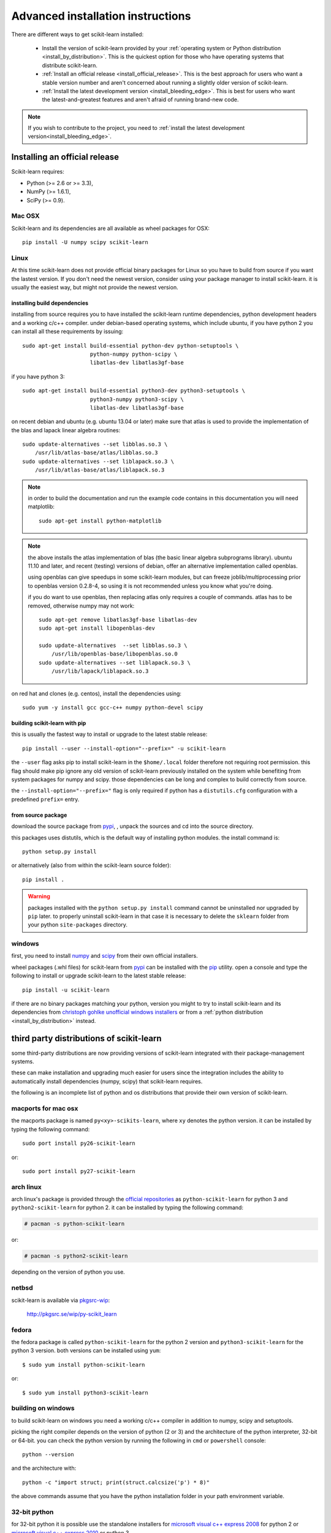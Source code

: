 
.. _advanced-installation:

===================================
Advanced installation instructions
===================================

There are different ways to get scikit-learn installed:

  * Install the version of scikit-learn provided by your
    :ref:`operating system or Python distribution <install_by_distribution>`.
    This is the quickest option for those who have operating systems that
    distribute scikit-learn.

  * :ref:`Install an official release <install_official_release>`. This
    is the best approach for users who want a stable version number
    and aren't concerned about running a slightly older version of
    scikit-learn.

  * :ref:`Install the latest development version
    <install_bleeding_edge>`. This is best for users who want the
    latest-and-greatest features and aren't afraid of running
    brand-new code.

.. note::

    If you wish to contribute to the project, you need to
    :ref:`install the latest development version<install_bleeding_edge>`.


.. _install_official_release:

Installing an official release
==============================

Scikit-learn requires:

- Python (>= 2.6 or >= 3.3),
- NumPy (>= 1.6.1),
- SciPy (>= 0.9).


Mac OSX
-------

Scikit-learn and its dependencies are all available as wheel packages for OSX::

    pip install -U numpy scipy scikit-learn


Linux
-----

At this time scikit-learn does not provide official binary packages for Linux
so you have to build from source if you want the lastest version.
If you don't need the newest version, consider using your package manager to
install scikit-learn. it is usually the easiest way, but might not provide the
newest version.

installing build dependencies
~~~~~~~~~~~~~~~~~~~~~~~~~~~~~

installing from source requires you to have installed the scikit-learn runtime
dependencies, python development headers and a working c/c++ compiler.
under debian-based operating systems, which include ubuntu, if you have
python 2 you can install all these requirements by issuing::

    sudo apt-get install build-essential python-dev python-setuptools \
                         python-numpy python-scipy \
                         libatlas-dev libatlas3gf-base

if you have python 3::

    sudo apt-get install build-essential python3-dev python3-setuptools \
                         python3-numpy python3-scipy \
                         libatlas-dev libatlas3gf-base

on recent debian and ubuntu (e.g. ubuntu 13.04 or later) make sure that atlas
is used to provide the implementation of the blas and lapack linear algebra
routines::

    sudo update-alternatives --set libblas.so.3 \
        /usr/lib/atlas-base/atlas/libblas.so.3
    sudo update-alternatives --set liblapack.so.3 \
        /usr/lib/atlas-base/atlas/liblapack.so.3

.. note::

    in order to build the documentation and run the example code contains in
    this documentation you will need matplotlib::

        sudo apt-get install python-matplotlib

.. note::

    the above installs the atlas implementation of blas
    (the basic linear algebra subprograms library).
    ubuntu 11.10 and later, and recent (testing) versions of debian,
    offer an alternative implementation called openblas.

    using openblas can give speedups in some scikit-learn modules,
    but can freeze joblib/multiprocessing prior to openblas version 0.2.8-4,
    so using it is not recommended unless you know what you're doing.

    if you do want to use openblas, then replacing atlas only requires a couple
    of commands. atlas has to be removed, otherwise numpy may not work::

        sudo apt-get remove libatlas3gf-base libatlas-dev
        sudo apt-get install libopenblas-dev

        sudo update-alternatives  --set libblas.so.3 \
            /usr/lib/openblas-base/libopenblas.so.0
        sudo update-alternatives --set liblapack.so.3 \
            /usr/lib/lapack/liblapack.so.3

on red hat and clones (e.g. centos), install the dependencies using::

    sudo yum -y install gcc gcc-c++ numpy python-devel scipy


building scikit-learn with pip
~~~~~~~~~~~~~~~~~~~~~~~~~~~~~~

this is usually the fastest way to install or upgrade to the latest stable
release::

    pip install --user --install-option="--prefix=" -u scikit-learn

the ``--user`` flag asks pip to install scikit-learn in the ``$home/.local``
folder therefore not requiring root permission. this flag should make pip
ignore any old version of scikit-learn previously installed on the system while
benefiting from system packages for numpy and scipy. those dependencies can
be long and complex to build correctly from source.

the ``--install-option="--prefix="`` flag is only required if python has a
``distutils.cfg`` configuration with a predefined ``prefix=`` entry.


from source package
~~~~~~~~~~~~~~~~~~~

download the source package from 
`pypi <https://pypi.python.org/pypi/scikit-learn>`_,
, unpack the sources and cd into the source directory.

this packages uses distutils, which is the default way of installing
python modules. the install command is::

    python setup.py install

or alternatively (also from within the scikit-learn source folder)::

    pip install .

.. warning::

   packages installed with the ``python setup.py install`` command cannot
   be uninstalled nor upgraded by ``pip`` later. to properly uninstall
   scikit-learn in that case it is necessary to delete the ``sklearn`` folder
   from your python ``site-packages`` directory.


windows
-------

first, you need to install `numpy <http://www.numpy.org/>`_ and `scipy
<http://www.scipy.org/>`_ from their own official installers.

wheel packages (.whl files) for scikit-learn from `pypi
<https://pypi.python.org/pypi/scikit-learn/>`_ can be installed with the `pip
<https://pip.readthedocs.org/en/stable/installing/>`_ utility.
open a console and type the following to install or upgrade scikit-learn to the
latest stable release::

    pip install -u scikit-learn

if there are no binary packages matching your python, version you might
to try to install scikit-learn and its dependencies from `christoph gohlke
unofficial windows installers
<http://www.lfd.uci.edu/~gohlke/pythonlibs/#scikit-learn>`_
or from a :ref:`python distribution <install_by_distribution>` instead.


.. _install_by_distribution:

third party distributions of scikit-learn
=========================================

some third-party distributions are now providing versions of
scikit-learn integrated with their package-management systems.

these can make installation and upgrading much easier for users since
the integration includes the ability to automatically install
dependencies (numpy, scipy) that scikit-learn requires.

the following is an incomplete list of python and os distributions
that provide their own version of scikit-learn.


macports for mac osx
--------------------

the macports package is named ``py<xy>-scikits-learn``,
where ``xy`` denotes the python version.
it can be installed by typing the following
command::

    sudo port install py26-scikit-learn

or::

    sudo port install py27-scikit-learn


arch linux
----------

arch linux's package is provided through the `official repositories
<https://www.archlinux.org/packages/?q=scikit-learn>`_ as
``python-scikit-learn`` for python 3 and ``python2-scikit-learn`` for python 2.
it can be installed by typing the following command:

.. code-block:: none

     # pacman -s python-scikit-learn

or:

.. code-block:: none

     # pacman -s python2-scikit-learn

depending on the version of python you use.


netbsd
------

scikit-learn is available via `pkgsrc-wip <http://pkgsrc-wip.sourceforge.net/>`_:

    http://pkgsrc.se/wip/py-scikit_learn

fedora
------

the fedora package is called ``python-scikit-learn`` for the python 2 version
and ``python3-scikit-learn`` for the python 3 version. both versions can
be installed using ``yum``::

    $ sudo yum install python-scikit-learn

or::

    $ sudo yum install python3-scikit-learn


building on windows
-------------------

to build scikit-learn on windows you need a working c/c++ compiler in
addition to numpy, scipy and setuptools.

picking the right compiler depends on the version of python (2 or 3)
and the architecture of the python interpreter, 32-bit or 64-bit.
you can check the python version by running the following in ``cmd`` or
``powershell`` console::

    python --version

and the architecture with::

    python -c "import struct; print(struct.calcsize('p') * 8)"

the above commands assume that you have the python installation folder in your
path environment variable.


32-bit python
-------------

for 32-bit python it is possible use the standalone installers for
`microsoft visual c++ express 2008 <http://download.microsoft.com/download/A/5/4/A54BADB6-9C3F-478D-8657-93B3FC9FE62D/vcsetup.exe>`_
for python 2 or
`microsoft visual c++ express 2010 <https://www.visualstudio.com/products/visual-studio-dev-essentials-vs>`_
or python 3.

once installed you should be able to build scikit-learn without any
particular configuration by running the following command in the scikit-learn
folder::

   python setup.py install


64-bit python
-------------

for the 64-bit architecture, you either need the full visual studio or
the free windows sdks that can be downloaded from the links below.

the windows sdks include the msvc compilers both for 32 and 64-bit
architectures. they come as a ``grmsdkx_en_dvd.iso`` file that can be mounted
as a new drive with a ``setup.exe`` installer in it.

- for python 2 you need sdk **v7.0**: `ms windows sdk for windows 7 and .net
  framework 3.5 sp1
  <http://www.microsoft.com/en-us/download/details.aspx?id=18950>`_

- for python 3 you need sdk **v7.1**: `ms windows sdk for windows 7 and .net
  framework 4
  <https://www.microsoft.com/en-us/download/details.aspx?id=8442>`_

both sdks can be installed in parallel on the same host. to use the windows
sdks, you need to setup the environment of a ``cmd`` console launched with the
following flags (at least for sdk v7.0)::

    cmd /e:on /v:on /k

then configure the build environment with::

    set distutils_use_sdk=1
    set mssdk=1
    "c:\program files\microsoft sdks\windows\v7.0\setup\windowssdkver.exe" -q -version:v7.0
    "c:\program files\microsoft sdks\windows\v7.0\bin\setenv.cmd" /x64 /release

finally you can build scikit-learn in the same ``cmd`` console::

    python setup.py install

replace ``v7.0`` by the ``v7.1`` in the above commands to do the same for
python 3 instead of python 2.

replace ``/x64`` by ``/x86``  to build for 32-bit python instead of 64-bit
python.


building binary packages and installers
---------------------------------------

the ``.whl`` package and ``.exe`` installers can be built with::

    pip install wheel
    python setup.py bdist_wheel bdist_wininst -b doc/logos/scikit-learn-logo.bmp

the resulting packages are generated in the ``dist/`` folder.


using an alternative compiler
-----------------------------

it is possible to use `mingw <http://www.mingw.org>`_ (a port of gcc to windows
os) as an alternative to msvc for 32-bit python. not that extensions built with
mingw32 can be redistributed as reusable packages as they depend on gcc runtime
libraries typically not installed on end-users environment.

to force the use of a particular compiler, pass the ``--compiler`` flag to the
build step::

    python setup.py build --compiler=my_compiler install

where ``my_compiler`` should be one of ``mingw32`` or ``msvc``.


.. _install_bleeding_edge:

bleeding edge
=============

see section :ref:`git_repo` on how to get the development version. then follow
the previous instructions to build from source depending on your platform. 
You will also require Cython >=0.23 in order to build the development version.


.. _testing:

testing
=======

testing scikit-learn once installed
-----------------------------------

testing requires having the `nose
<https://nose.readthedocs.org/en/latest/>`_ library. after
installation, the package can be tested by executing *from outside* the
source directory::

    $ nosetests -v sklearn

under windows, it is recommended to use the following command (adjust the path
to the ``python.exe`` program) as using the ``nosetests.exe`` program can badly
interact with tests that use ``multiprocessing``::

    c:\python34\python.exe -c "import nose; nose.main()" -v sklearn

this should give you a lot of output (and some warnings) but
eventually should finish with a message similar to::

    ran 3246 tests in 260.618s
    ok (skip=20)

otherwise, please consider posting an issue into the `bug tracker
<https://github.com/scikit-learn/scikit-learn/issues>`_ or to the
:ref:`mailing_lists` including the traceback of the individual failures
and errors. please include your operation system, your version of numpy, scipy
and scikit-learn, and how you installed scikit-learn.


testing scikit-learn from within the source folder
--------------------------------------------------

scikit-learn can also be tested without having the package
installed. for this you must compile the sources inplace from the
source directory::

    python setup.py build_ext --inplace

test can now be run using nosetests::

    nosetests -v sklearn/

this is automated by the commands::

    make in

and::

    make test


you can also install a symlink named ``site-packages/scikit-learn.egg-link``
to the development folder of scikit-learn with::

    pip install --editable .
